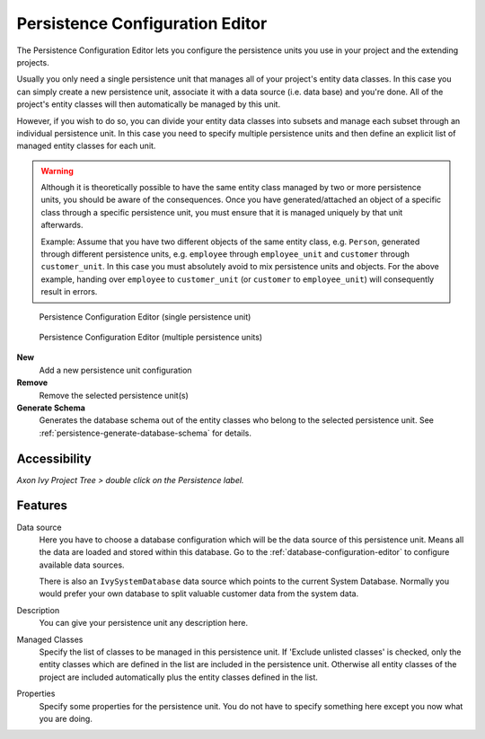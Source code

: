 .. _persistence-configuration-editor:

Persistence Configuration Editor
--------------------------------

The Persistence Configuration Editor lets you configure the persistence
units you use in your project and the extending projects.

Usually you only need a single persistence unit that manages all of your
project's entity data classes. In this case you can simply create a new
persistence unit, associate it with a data source (i.e. data base) and
you're done. All of the project's entity classes will then automatically
be managed by this unit.

However, if you wish to do so, you can divide your entity data classes
into subsets and manage each subset through an individual persistence
unit. In this case you need to specify multiple persistence units and
then define an explicit list of managed entity classes for each unit.

.. warning::

   Although it is theoretically possible to have the same entity class
   managed by two or more persistence units, you should be aware of the
   consequences. Once you have generated/attached an object of a
   specific class through a specific persistence unit, you must ensure
   that it is managed uniquely by that unit afterwards.

   Example: Assume that you have two different objects of the same
   entity class, e.g. ``Person``, generated through different
   persistence units, e.g. ``employee`` through ``employee_unit`` and
   ``customer`` through ``customer_unit``. In this case you must
   absolutely avoid to mix persistence units and objects. For the above
   example, handing over ``employee`` to ``customer_unit`` (or
   ``customer`` to ``employee_unit``) will consequently result in
   errors.

.. figure:: /_images/persistence/persistence-configuration-editor-single-unit.png
   :alt: Persistence Configuration Editor (single persistence unit)

   Persistence Configuration Editor (single persistence unit)

.. figure:: /_images/persistence/persistence-configuration-editor-multiple-unit.png
   :alt: Persistence Configuration Editor (multiple persistence units)

   Persistence Configuration Editor (multiple persistence units)

**New**
   Add a new persistence unit configuration

**Remove**
   Remove the selected persistence unit(s)

**Generate Schema**
   Generates the database schema out of the entity classes who belong to
   the selected persistence unit. See :ref:`persistence-generate-database-schema`
   for details.

Accessibility
^^^^^^^^^^^^^

*Axon Ivy Project Tree > double click on the Persistence label.*

Features
^^^^^^^^

Data source
   Here you have to choose a database configuration which will be the
   data source of this persistence unit. Means all the data are loaded
   and stored within this database. Go to the :ref:`database-configuration-editor`
   to configure available data sources.

   There is also an ``IvySystemDatabase`` data source which points to the
   current System Database. Normally you would prefer your own database
   to split valuable customer data from the system data.

Description
   You can give your persistence unit any description here.

Managed Classes
   Specify the list of classes to be managed in this persistence unit.
   If 'Exclude unlisted classes' is checked, only the entity classes
   which are defined in the list are included in the persistence unit.
   Otherwise all entity classes of the project are included
   automatically plus the entity classes defined in the list.

Properties
   Specify some properties for the persistence unit. You do not have to
   specify something here except you now what you are doing.
   